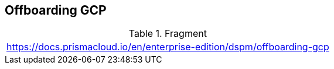 == Offboarding GCP

.Fragment
|===
| https://docs.prismacloud.io/en/enterprise-edition/dspm/offboarding-gcp
|===
